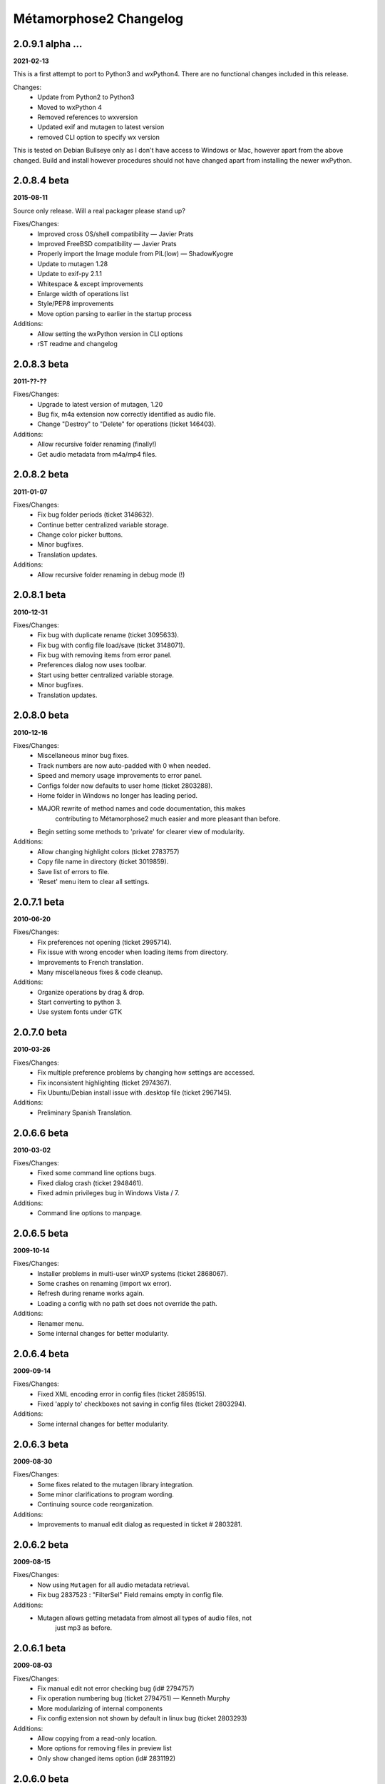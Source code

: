 ***********************
Métamorphose2 Changelog
***********************

2.0.9.1 alpha ...
=================
**2021-02-13**

This is a first attempt to port to Python3 and wxPython4.  There
are no functional changes included in this release.

Changes:
  - Update from Python2 to Python3
  - Moved to wxPython 4
  - Removed references to wxversion
  - Updated exif and mutagen to latest version
  - removed CLI option to specify wx version

This is tested on Debian Bullseye only as I don't have access to
Windows or Mac, however apart from the above changed.  Build and install
however procedures should not have changed apart from installing the newer
wxPython.

2.0.8.4 beta
============
**2015-08-11**

Source only release. Will a real packager please stand up?

Fixes/Changes:
  - Improved cross OS/shell compatibility — Javier Prats
  - Improved FreeBSD compatibility — Javier Prats
  - Properly import the Image module from PIL(low) — ShadowKyogre
  - Update to mutagen 1.28
  - Update to exif-py 2.1.1
  - Whitespace & except improvements
  - Enlarge width of operations list
  - Style/PEP8 improvements
  - Move option parsing to earlier in the startup process

Additions:
  - Allow setting the wxPython version in CLI options
  - rST readme and changelog


2.0.8.3 beta
============
**2011-??-??**

Fixes/Changes:
  - Upgrade to latest version of mutagen, 1.20
  - Bug fix, m4a extension now correctly identified as audio file.
  - Change "Destroy" to "Delete" for operations (ticket 146403).

Additions:
  - Allow recursive folder renaming (finally!)
  - Get audio metadata from m4a/mp4 files.


2.0.8.2 beta
============
**2011-01-07**

Fixes/Changes:
  - Fix bug folder periods (ticket 3148632).
  - Continue better centralized variable storage.
  - Change color picker buttons.
  - Minor bugfixes.
  - Translation updates.

Additions:
  - Allow recursive folder renaming in debug mode (!)


2.0.8.1 beta
============
**2010-12-31**

Fixes/Changes:
  - Fix bug with duplicate rename (ticket 3095633).
  - Fix bug with config file load/save (ticket 3148071).
  - Fix bug with removing items from error panel.
  - Preferences dialog now uses toolbar.
  - Start using better centralized variable storage.
  - Minor bugfixes.
  - Translation updates.


2.0.8.0 beta
============
**2010-12-16**

Fixes/Changes:
  - Miscellaneous minor bug fixes.
  - Track numbers are now auto-padded with 0 when needed.
  - Speed and memory usage improvements to error panel.
  - Configs folder now defaults to user home (ticket 2803288).
  - Home folder in Windows no longer has leading period.
  - MAJOR rewrite of method names and code documentation, this makes
      contributing to Métamorphose2 much easier and more pleasant than before.
  - Begin setting some methods to 'private' for clearer view of modularity.

Additions:
  - Allow changing highlight colors (ticket 2783757)
  - Copy file name in directory (ticket 3019859).
  - Save list of errors to file.
  - 'Reset' menu item to clear all settings.


2.0.7.1 beta
============
**2010-06-20**

Fixes/Changes:
  - Fix preferences not opening (ticket 2995714).
  - Fix issue with wrong encoder when loading items from directory.
  - Improvements to French translation.
  - Many miscellaneous fixes & code cleanup.

Additions:
  - Organize operations by drag & drop.
  - Start converting to python 3.
  - Use system fonts under GTK


2.0.7.0 beta
============
**2010-03-26**

Fixes/Changes:
  - Fix multiple preference problems by changing how settings are accessed.
  - Fix inconsistent highlighting (ticket 2974367).
  - Fix Ubuntu/Debian install issue with .desktop file (ticket 2967145).

Additions:
  - Preliminary Spanish Translation.


2.0.6.6 beta
============
**2010-03-02**

Fixes/Changes:
  - Fixed some command line options bugs.
  - Fixed dialog crash (ticket 2948461).
  - Fixed admin privileges bug in Windows Vista / 7.

Additions:
  - Command line options to manpage.


2.0.6.5 beta
============
**2009-10-14**

Fixes/Changes:
  - Installer problems in multi-user winXP systems (ticket 2868067).
  - Some crashes on renaming (import wx error).
  - Refresh during rename works again.
  - Loading a config with no path set does not override the path.

Additions:
  - Renamer menu.
  - Some internal changes for better modularity.


2.0.6.4 beta
============
**2009-09-14**

Fixes/Changes:
  - Fixed XML encoding error in config files (ticket 2859515).
  - Fixed 'apply to' checkboxes not saving in config files (ticket 2803294).

Additions:
  - Some internal changes for better modularity.


2.0.6.3 beta
============
**2009-08-30**

Fixes/Changes:
  - Some fixes related to the mutagen library integration.
  - Some minor clarifications to program wording.
  - Continuing source code reorganization.

Additions:
  - Improvements to manual edit dialog as requested in ticket # 2803281.


2.0.6.2 beta
============
**2009-08-15**

Fixes/Changes:
  - Now using ``Mutagen`` for all audio metadata retrieval.
  - Fix bug 2837523 : "FilterSel" Field remains empty in config file.

Additions:
  - Mutagen allows getting metadata from almost all types of audio files, not
      just mp3 as before.


2.0.6.1 beta
============
**2009-08-03**

Fixes/Changes:
  - Fix manual edit not error checking bug (id# 2794757)
  - Fix operation numbering bug (ticket 2794751) — Kenneth Murphy
  - More modularizing of internal components
  - Fix config extension not shown by default in linux bug (ticket 2803293)

Additions:
  - Allow copying from a read-only location.
  - More options for removing files in preview list
  - Only show changed items option (id# 2831192)


2.0.6.0 beta
============
**2009-02-28**

Fixes/Changes:
  - Major re-arrange of source file structure for more logical layout.
  - Major work on modularizing internal components. This will allow many future improvements and features.
  - Code style updates.
  - Removal/merging of redundant code.
  - Some minor speed improvements.

Additions:
  - Recursive renaming of folders. (Highly experimental, only active in debug mode)
  - Command line option : set auto mode level
  - More debug and time outputs.


2.0.5.0 beta
============
**2008-10-29**

Fixes/Changes:
  - Config file issues.
  - Exif tag processing bugs.
  - Id3 tag retrieval.
  - Allow setting directory placement when sorting by stat.
  - Missing dll files in Windows Installer.
  - Preference issues under Windows.

Additions:
  - Command line options processing.
  - Command line options : show options, debug mode, timer mode, load config file, set language


2.0.4.3 beta
============
**2008-06-15**

Fixes/Changes:
  - Sizing and layout issues.
  - Freeze on some Exif files (patch by James Marjie).

Additions:
  - Command line options.
  - French translation.
  - Sort on item attributes.
  - Recursive depth option.
  - Manual editing of names.
  - Progress dialog when previewing many items.
  - Progress dialog preferences.
  - File extension related picker filters.
  - Dupe numbering (experimental).


2.0.4.2 beta
============
**2008-04-01**

Fixes/Changes:
  - Date formatting problem for config file on some non-English systems.
  - String conversion bug in error panel.
  - Bug when deselecting twice from error panel.

Additions:
  - wxPython version checking: require 2.6, prefer 2.8.


2.0.4.1 beta
============
**2008-03-05**

Fixes/Changes:
  - Some annoying error pop ups redirected to standard error instead.
  - Much faster loading of Exif data.
  - Images now re-preview only when the thumbnail size is changed.
  - Update accent strip.
  - Uninstaller now removes quick-launch links.

Additions:
  - *Finally* — Full saving and loading of configuration files!
      All operation parameters can be saved to configuration files, all settings can be loaded.
  - Preferences: change renaming refresh rate
  - Preferences: split 'automation' and 'logging' panels.
  - Windows binary compiled under python 2.5.2, wxPython 2.8.7.1
  - Installer adds GdiPlus.dll for Windows 2000.


2.0.3.2 beta
============
**2007-12-21**

Fixes/Changes:
  - Lots of code cleanup and various fixes.
  - Preview speed increased.
  - Renaming speed increased.
  - Selection list (picker) is now much faster for multiple selections.
  - Preview now uses less memory.
  - Rewrite of config file functions to use XML.
  - Renaming across filesystems.
  - Date/Time from EXIF.
  - Double loading bug.
  - Directory operations bugs in Windows.
  - Loading directory bug in Windows.
  - Images not found when loading application bug.
  - Improper command line path parsing.

Additions:
  - Show which files will be modified.
  - Modifications: encoding conversions.
  - Preferences: show thumbnails in preview, highlight changed files.
  - Expanded operations right click menu.
  - Config file saves operation type and order.
  - Date/time from EXIF: original, modified.
  - Windows installer.


2.0.2.1 beta
============
**2007-09-04**

Fixes/Changes:
  - Lots of code cleanup and various small fixes.
  - Makefile — Pierre-Yves Chibon
  - Some sizing issues.
  - Rewrite of positions.
  - Some issues with RE functions.
  - Issues with directory operation.
  - Names of operations (a bit more understandable now)

Additions:
  - Drag and Drop operations.
  - Right-click menu for operations.
  - Modifications: strip accents (cnvert to ASCII), url-decode, 1337.
  - Removed buttons for id3 and exif, access functions by choice list now.
  - Sort by specific position.
  - Options for logging — separator, encloser, file extension.
  - 256px sized preview, removed 16px.
  - Nicer text in intro panel.


2.0.2.0 beta
============
**2007-07-13**

*First beta version wOOt!*

Fixes/Changes:
  - Lots of code cleanup and various small fixes.
  - Repetitive functions go to separate utils file.
  - Redo of preferences for easier maintenance.
  - Preferences now correctly identifies version (again!).

Additions:
  - Project to SVN repository.
  - Image preview in various sizes in picker and preview as requested by Joerg Desch.
  - Undo button in main windows as requested by Joerg Desch.
  - Show item type (file, folder) in preview.
  - Lots of new icons, from the Fedora project.
  - Saving and loading of a *basic* configuration file.
  - Loading selection from CSV file.


2.0.1.7 alpha
=============
**2007-05-15**

Fixes/Changes:
  - Several problems as reported by William Swearingen.
  - Some fixes for directory path structure checking.
  - Preferences now correctly identifies version.

Additions:
  - Save as CSV now works.
  - Removal of items with errors/warnings now possible.


2.0.1.6 alpha
=============
**2007-04-24**

Fixes/Changes:
  - More sizing issues, various platforms.
  - Fixed crash on radio button change under win2000.
  - On language initialization error, popup message suppressed.

Additions:
  - Swap now works for single character matches.
  - More sorting options for directories.
  - Directory path structure checking, functional but not complete.
  - Regular expression quick buttons.
  - Changes to how modules are handled for easier plugins.
  - Add parent folder name into file/folder name, per requests.
  - When filename exists suggest using sub-folder for renaming.


2.0.1.5 alpha
=============
**2007-04-03**

Fixes/Changes:
  - Icon not displaying errors.
  - More sizing issues, various platforms.
  - Bug that caused lost files under UNIX filesystems.
  - Regular expressions problems.

Additions:
  - 'Destroy all operations' button.
  - 'Reset current operation' button.
  - Insert in between text finished.


2.0.1.4 alpha
=============
**2007-03-24**

Fixes/Changes:
  - Lots of small fixes and adjustments.

Additions:
  - Swap operation (only GUI as of now)
  - Insert in between text (not functional yet).
  - Rewrite of regular expressions for more uniform look (almost done).
  - The main interface is now split horizontally, allows resizing.


2.0.1.3 alpha
=============
**2007-03-05**

Fixes/Changes:
  - Some sizing issues.
  - Various bugs that crashed the program.
  - Various less serious bugs.
  - Alpha padding issues.

Additions:
  - Match in between text in search.
  - Insert in between text (not functional yet).
  - Repeating the same number when counting.
  - Regular expression quick buttons.


2.0.1.2 alpha
=============
**2007-02-14**

Fixes/Changes:
  - Numbering auto pad when counting down.
  - text boxes trigger preview on text change.

Additions:
  - Intelligent sorting of unpadded numbers.
  - Better language support (for later).
  - All Métamorphose1 counting parameters!
  - Numbering sequences are now unique for each operation.


2.0.1.1 alpha
=============
**2007-02-09**

Fixes/Changes:
  - Regular expression for replace operation.

Additions:
  - Regular expression error messages.
  - Better handling of warnings/errors.
  - Option to sort directories first.
  - Some new icons from http://www.deviantart.com/deviation/37966044
